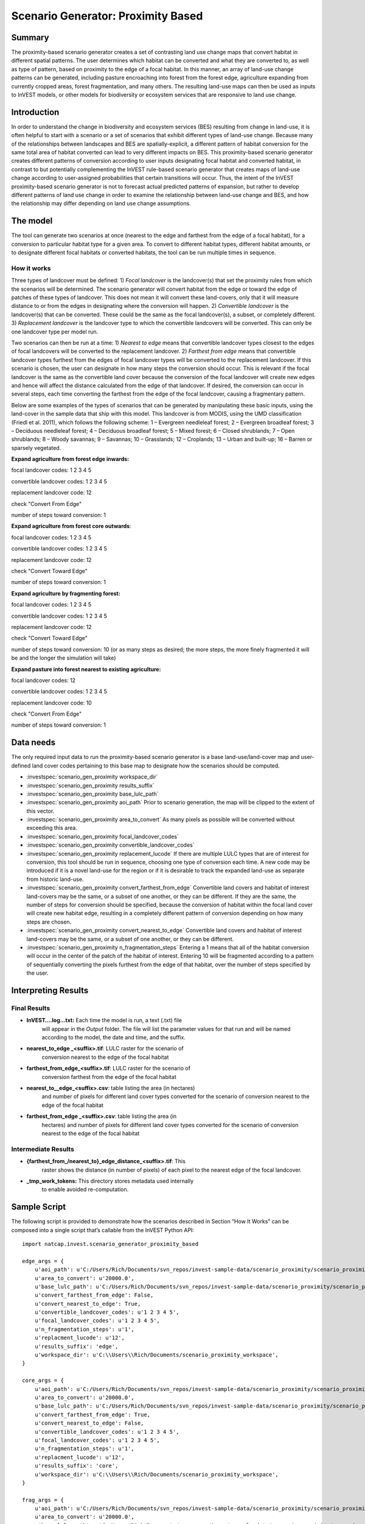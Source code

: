 Scenario Generator: Proximity Based
===================================

Summary
-------

The proximity-based scenario generator creates a set of contrasting land
use change maps that convert habitat in different spatial patterns. The
user determines which habitat can be converted and what they are
converted to, as well as type of pattern, based on proximity to the edge
of a focal habitat. In this manner, an array of land-use change patterns
can be generated, including pasture encroaching into forest from the
forest edge, agriculture expanding from currently cropped areas, forest
fragmentation, and many others. The resulting land-use maps can then be
used as inputs to InVEST models, or other models for biodiversity or
ecosystem services that are responsive to land use change.

Introduction
------------

In order to understand the change in biodiversity and ecosystem services
(BES) resulting from change in land-use, it is often helpful to start
with a scenario or a set of scenarios that exhibit different types of
land-use change. Because many of the relationships between landscapes
and BES are spatially-explicit, a different pattern of habitat
conversion for the same total area of habitat converted can lead to very
different impacts on BES. This proximity-based scenario generator
creates different patterns of conversion according to user inputs
designating focal habitat and converted habitat, in contrast to but
potentially complementing the InVEST rule-based scenario generator that
creates maps of land-use change according to user-assigned probabilities
that certain transitions will occur. Thus, the intent of the InVEST
proximity-based scenario generator is not to forecast actual predicted
patterns of expansion, but rather to develop different patterns of land
use change in order to examine the relationship between land-use change
and BES, and how the relationship may differ depending on land use
change assumptions.

The model
---------

The tool can generate two scenarios at once (nearest to the edge and
farthest from the edge of a focal habitat), for a conversion to
particular habitat type for a given area. To convert to different
habitat types, different habitat amounts, or to designate different
focal habitats or converted habitats, the tool can be run multiple times
in sequence.

How it works
~~~~~~~~~~~~

Three types of landcover must be defined: 1) *Focal* *landcover* is the
landcover(s) that set the proximity rules from which the scenarios will
be determined. The scenario generator will convert habitat from the edge
or toward the edge of patches of these types of landcover. This does not
mean it will convert these land-covers, only that it will measure
distance to or from the edges in designating where the conversion will
happen. 2) *Convertible landcover* is the landcover(s) that can be
converted. These could be the same as the focal landcover(s), a subset,
or completely different. 3) *Replacement landcover* is the landcover
type to which the convertible landcovers will be converted. This can
only be one landcover type per model run.

Two scenarios can then be run at a time: 1) *Nearest to edge* means that
convertible landcover types closest to the edges of focal landcovers
will be converted to the replacement landcover. 2) *Farthest from edge*
means that convertible landcover types furthest from the edges of focal
landcover types will be converted to the replacement landcover. If this
scenario is chosen, the user can designate in how many steps the
conversion should occur. This is relevant if the focal landcover is the
same as the convertible land cover because the conversion of the focal
landcover will create new edges and hence will affect the distance
calculated from the edge of that landcover. If desired, the conversion
can occur in several steps, each time converting the farthest from the
edge of the focal landcover, causing a fragmentary pattern.

Below are some examples of the types of scenarios that can be generated
by manipulating these basic inputs, using the land-cover in the sample
data that ship with this model. This landcover is from MODIS, using the
UMD classification (Friedl et al. 2011), which follows the following
scheme: 1 – Evergreen needleleaf forest; 2 – Evergreen broadleaf forest;
3 – Deciduous needleleaf forest; 4 – Deciduous broadleaf forest; 5 –
Mixed forest; 6 – Closed shrublands; 7 – Open shrublands; 8 – Woody
savannas; 9 – Savannas; 10 – Grasslands; 12 – Croplands; 13 – Urban and
built-up; 16 – Barren or sparsely vegetated.

**Expand agriculture from forest edge inwards:**

focal landcover codes: 1 2 3 4 5

convertible landcover codes: 1 2 3 4 5

replacement landcover code: 12

check "Convert From Edge"

number of steps toward conversion: 1

**Expand agriculture from forest core outwards**:

focal landcover codes: 1 2 3 4 5

convertible landcover codes: 1 2 3 4 5

replacement landcover code: 12

check "Convert Toward Edge"

number of steps toward conversion: 1

**Expand agriculture by fragmenting forest:**

focal landcover codes: 1 2 3 4 5

convertible landcover codes: 1 2 3 4 5

replacement landcover code: 12

check "Convert Toward Edge"

number of steps toward conversion: 10 (or as many steps as desired; the
more steps, the more finely fragmented it will be and the longer the
simulation will take)

**Expand pasture into forest nearest to existing agriculture:**

focal landcover codes: 12

convertible landcover codes: 1 2 3 4 5

replacement landcover code: 10

check "Convert From Edge"

number of steps toward conversion: 1

Data needs
----------

The only required input data to run the proximity-based scenario
generator is a base land-use/land-cover map and user-defined land cover
codes pertaining to this base map to designate how the scenarios should
be computed.

- :investspec:`scenario_gen_proximity workspace_dir`

- :investspec:`scenario_gen_proximity results_suffix`

- :investspec:`scenario_gen_proximity base_lulc_path`

- :investspec:`scenario_gen_proximity aoi_path` Prior to scenario generation, the map will be clipped to the extent of this vector.

- :investspec:`scenario_gen_proximity area_to_convert` As many pixels as possible will be converted without exceeding this area.

- :investspec:`scenario_gen_proximity focal_landcover_codes`

- :investspec:`scenario_gen_proximity convertible_landcover_codes`

- :investspec:`scenario_gen_proximity replacement_lucode` If there are multiple LULC types that are of interest for conversion, this tool should be run in sequence, choosing one type of conversion each time. A new code may be introduced if it is a novel land-use for the region or if it is desirable to track the expanded land-use as separate from historic land-use.

- :investspec:`scenario_gen_proximity convert_farthest_from_edge` Convertible land covers and habitat of interest land-covers may be the same, or a subset of one another, or they can be different. If they are the same, the number of steps for conversion should be specified, because the conversion of habitat within the focal land cover will create new habitat edge, resulting in a completely different pattern of conversion depending on how many steps are chosen.

- :investspec:`scenario_gen_proximity convert_nearest_to_edge` Convertible land covers and habitat of interest land-covers may be the same, or a subset of one another, or they can be different.

- :investspec:`scenario_gen_proximity n_fragmentation_steps` Entering a 1 means that all of the habitat conversion will occur in the center of the patch of the habitat of interest. Entering 10 will be fragmented according to a pattern of sequentially converting the pixels furthest from the edge of that habitat, over the number of steps specified by the user.

Interpreting Results
--------------------

Final Results
~~~~~~~~~~~~~

- **InVEST….log…txt:** Each time the model is run, a text (.txt) file
   will appear in the *Output* folder. The file will list the
   parameter values for that run and will be named according to the
   model, the date and time, and the suffix.

- **nearest_to_edge \_<suffix>.tif**: LULC raster for the scenario of
   conversion nearest to the edge of the focal habitat

- **farthest_from_edge_<suffix>.tif**: LULC raster for the scenario of
   conversion farthest from the edge of the focal habitat

- **nearest_to__edge_<suffix>.csv**: table listing the area (in hectares)
   and number of pixels for different land cover types converted for the
   scenario of conversion nearest to the edge of the focal habitat

- **farthest_from_edge \_<suffix>.csv**: table listing the area (in
   hectares) and number of pixels for different land cover types
   converted for the scenario of conversion nearest to the edge of the
   focal habitat

Intermediate Results
~~~~~~~~~~~~~~~~~~~~

- **{farthest_from_/nearest_to}_edge_distance_<suffix>.tif**: This
      raster shows the distance (in number of pixels) of each pixel to
      the nearest edge of the focal landcover.

- **_tmp_work_tokens:** This directory stores metadata used internally
      to enable avoided re-computation.

Sample Script
-------------

The following script is provided to demonstrate how the scenarios
described in Section “How It Works” can be composed into a single script
that’s callable from the InVEST Python API::

        import natcap.invest.scenario_generator_proximity_based

        edge_args = {
            u'aoi_path': u'C:/Users/Rich/Documents/svn_repos/invest-sample-data/scenario_proximity/scenario_proximity_aoi.shp',
            u'area_to_convert': u'20000.0',
            u'base_lulc_path': u'C:/Users/Rich/Documents/svn_repos/invest-sample-data/scenario_proximity/scenario_proximity_lulc.tif',
            u'convert_farthest_from_edge': False,
            u'convert_nearest_to_edge': True,
            u'convertible_landcover_codes': u'1 2 3 4 5',
            u'focal_landcover_codes': u'1 2 3 4 5',
            u'n_fragmentation_steps': u'1',
            u'replacment_lucode': u'12',
            u'results_suffix': 'edge',
            u'workspace_dir': u'C:\\Users\\Rich/Documents/scenario_proximity_workspace',
        }

        core_args = {
            u'aoi_path': u'C:/Users/Rich/Documents/svn_repos/invest-sample-data/scenario_proximity/scenario_proximity_aoi.shp',
            u'area_to_convert': u'20000.0',
            u'base_lulc_path': u'C:/Users/Rich/Documents/svn_repos/invest-sample-data/scenario_proximity/scenario_proximity_lulc.tif',
            u'convert_farthest_from_edge': True,
            u'convert_nearest_to_edge': False,
            u'convertible_landcover_codes': u'1 2 3 4 5',
            u'focal_landcover_codes': u'1 2 3 4 5',
            u'n_fragmentation_steps': u'1',
            u'replacment_lucode': u'12',
            u'results_suffix': 'core',
            u'workspace_dir': u'C:\\Users\\Rich/Documents/scenario_proximity_workspace',
        }

        frag_args = {
            u'aoi_path': u'C:/Users/Rich/Documents/svn_repos/invest-sample-data/scenario_proximity/scenario_proximity_aoi.shp',
            u'area_to_convert': u'20000.0',
            u'base_lulc_path': u'C:/Users/Rich/Documents/svn_repos/invest-sample-data/scenario_proximity/scenario_proximity_lulc.tif',
            u'convert_farthest_from_edge': True,
            u'convert_nearest_to_edge': False,
            u'convertible_landcover_codes': u'1 2 3 4 5',
            u'focal_landcover_codes': u'1 2 3 4 5',
            u'n_fragmentation_steps': u'10',
            u'replacment_lucode': u'12',
            u'results_suffix': 'frag',
            u'workspace_dir': u'C:\\Users\\Rich/Documents/scenario_proximity_workspace',
        }

        ag_args = {
            u'aoi_path': u'C:/Users/Rich/Documents/svn_repos/invest-sample-data/scenario_proximity/scenario_proximity_aoi.shp',
            u'area_to_convert': u'20000.0',
            u'base_lulc_path': u'C:/Users/Rich/Documents/svn_repos/invest-sample-data/scenario_proximity/scenario_proximity_lulc.tif',
            u'convert_farthest_from_edge': False,
            u'convert_nearest_to_edge': True,
            u'convertible_landcover_codes': u'12',
            u'focal_landcover_codes': u'1 2 3 4 5',
            u'n_fragmentation_steps': u'1',
            u'replacment_lucode': u'12',
            u'results_suffix': 'ag',
            u'workspace_dir': u'C:\\Users\\Rich/Documents/scenario_proximity_workspace',
        }
        if __name__ == '__main__':
            natcap.invest.scenario_generator_proximity_based.execute(edge_args)
            natcap.invest.scenario_generator_proximity_based.execute(core_args)
            natcap.invest.scenario_generator_proximity_based.execute(frag_args)
            natcap.invest.scenario_generator_proximity_based.execute(ag_args)
